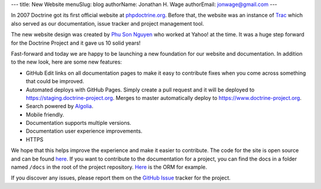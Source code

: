 ---
title: New Website
menuSlug: blog
authorName: Jonathan H. Wage
authorEmail: jonwage@gmail.com
---

In 2007 Doctrine got its first official website at `phpdoctrine.org <https://www.phpdoctrine.org/>`_.
Before that, the website was an instance of `Trac <https://trac.edgewall.org/>`_ which
also served as our documentation, issue tracker and project management tool.

The new website design was created by `Phu Son Nguyen <https://phuson.com/>`_ who
worked at Yahoo! at the time. It was a huge step forward for the Doctrine Project
and it gave us 10 solid years!

Fast-forward and today we are happy to be launching a new foundation for our website
and documentation. In addition to the new look, here are some new features:

- GitHub Edit links on all documentation pages to make it easy to contribute fixes when you come across something that could be improved.
- Automated deploys with GitHub Pages. Simply create a pull request and it will be deployed to `https://staging.doctrine-project.org <https://staging.doctrine-project.org>`_. Merges to master automatically deploy to `https://www.doctrine-project.org <https://www.doctrine-project.org>`_.
- Search powered by `Algolia <https://www.algolia.com/>`_.
- Mobile friendly.
- Documentation supports multiple versions.
- Documentation user experience improvements.
- HTTPS

We hope that this helps improve the experience and make it easier to contribute. The code
for the site is open source and can be found `here <https://github.com/doctrine/doctrine-website/>`_.
If you want to contribute to the documentation for a project, you can find the docs in a folder named
``/docs`` in the root of the project repository. `Here <https://github.com/doctrine/doctrine2/tree/master/docs>`_ is the ORM for example.

If you discover any issues, please report them on the `GitHub Issue <https://github.com/doctrine/doctrine-website/issues>`_ tracker for the project.
